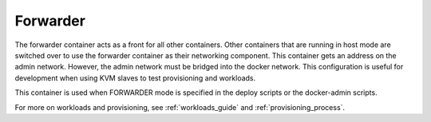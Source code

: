 .. index::
  pair: Services; Forwarder
  pair: Container; Forwarder

.. _arch_service_forwarder:

Forwarder
---------

The forwarder container acts as a front for all other containers.  Other containers that are running in host mode are
switched over to use the forwarder container as their networking component.  This container gets an address on the admin network. However, the admin network must be bridged into the docker network.  This configuration is useful for development
when using KVM slaves to test provisioning and workloads.

This container is used when FORWARDER mode is specified in the deploy scripts or the docker-admin scripts.

For more on workloads and provisioning, see :ref:`workloads_guide` and :ref:`provisioning_process`.